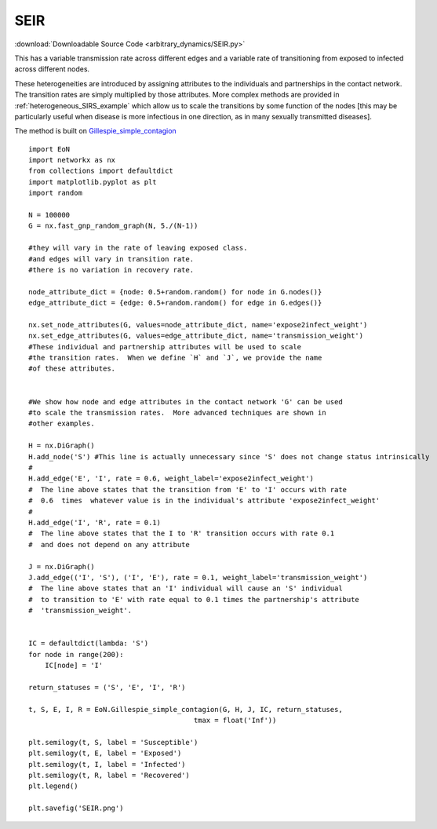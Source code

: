 SEIR
----

:download:`Downloadable Source Code <arbitrary_dynamics/SEIR.py>` 

.. image:: arbitrary_dynamics/SEIR.png
    :width: 80 %

This has a variable transmission rate across different edges and a variable
rate of transitioning from exposed to infected across different nodes.

These heterogeneities are introduced by assigning attributes to the individuals
and partnerships in the contact network.  The transition rates are simply
multiplied by those attributes.  More complex methods are provided in :ref:`heterogeneous_SIRS_example`
which allow us to scale the transitions by some function of the nodes [this may
be particularly useful when disease is more infectious in one direction, as in
many sexually transmitted diseases].

The method is built on `Gillespie_simple_contagion <../functions/EoN.Gillespie_simple_contagion.html#EoN.Gillespie_simple_contagion>`_

::


    import EoN
    import networkx as nx
    from collections import defaultdict
    import matplotlib.pyplot as plt
    import random
    
    N = 100000
    G = nx.fast_gnp_random_graph(N, 5./(N-1))
    
    #they will vary in the rate of leaving exposed class.
    #and edges will vary in transition rate.
    #there is no variation in recovery rate.
    
    node_attribute_dict = {node: 0.5+random.random() for node in G.nodes()}
    edge_attribute_dict = {edge: 0.5+random.random() for edge in G.edges()}
    
    nx.set_node_attributes(G, values=node_attribute_dict, name='expose2infect_weight')
    nx.set_edge_attributes(G, values=edge_attribute_dict, name='transmission_weight')
    #These individual and partnership attributes will be used to scale
    #the transition rates.  When we define `H` and `J`, we provide the name
    #of these attributes.
    
    
    #We show how node and edge attributes in the contact network 'G' can be used
    #to scale the transmission rates.  More advanced techniques are shown in
    #other examples.
    
    H = nx.DiGraph()
    H.add_node('S') #This line is actually unnecessary since 'S' does not change status intrinsically
    #
    H.add_edge('E', 'I', rate = 0.6, weight_label='expose2infect_weight')
    #  The line above states that the transition from 'E' to 'I' occurs with rate
    #  0.6  times  whatever value is in the individual's attribute 'expose2infect_weight'
    #
    H.add_edge('I', 'R', rate = 0.1)
    #  The line above states that the I to 'R' transition occurs with rate 0.1
    #  and does not depend on any attribute
    
    J = nx.DiGraph()
    J.add_edge(('I', 'S'), ('I', 'E'), rate = 0.1, weight_label='transmission_weight')
    #  The line above states that an 'I' individual will cause an 'S' individual
    #  to transition to 'E' with rate equal to 0.1 times the partnership's attribute
    #  'transmission_weight'.
    
    
    IC = defaultdict(lambda: 'S')
    for node in range(200):
        IC[node] = 'I'
    
    return_statuses = ('S', 'E', 'I', 'R')
    
    t, S, E, I, R = EoN.Gillespie_simple_contagion(G, H, J, IC, return_statuses,
                                            tmax = float('Inf'))
    
    plt.semilogy(t, S, label = 'Susceptible')
    plt.semilogy(t, E, label = 'Exposed')
    plt.semilogy(t, I, label = 'Infected')
    plt.semilogy(t, R, label = 'Recovered')
    plt.legend()
    
    plt.savefig('SEIR.png')